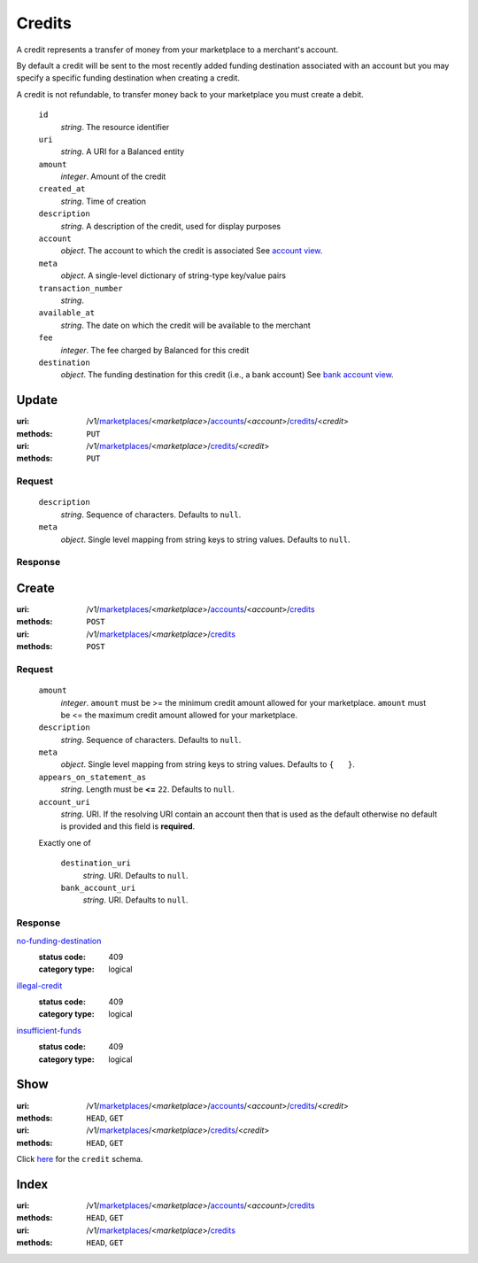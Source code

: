 =======
Credits
=======

A credit represents a transfer of money from your marketplace to a
merchant's account.

By default a credit will be sent to the most recently added funding
destination associated with an account but you may specify a specific
funding destination when creating a credit.

A credit is not refundable, to transfer money back to your marketplace
you must create a debit.

.. _credit-view:

    ``id``
        *string*. The resource identifier

    ``uri``
        *string*. A URI for a Balanced entity

    ``amount``
        *integer*. Amount of the credit

    ``created_at``
        *string*. Time of creation

    ``description``
        *string*. A description of the credit, used for display purposes

    ``account``
        *object*. The account to which the credit is associated
        See `account view
        <./accounts.rst#account-view>`_.

    ``meta``
        *object*. A single-level dictionary of string-type key/value pairs

    ``transaction_number``
        *string*. 
    ``available_at``
        *string*. The date on which the credit will be available to the merchant

    ``fee``
        *integer*. The fee charged by Balanced for this credit

    ``destination``
        *object*. The funding destination for this credit (i.e., a bank account)
        See `bank account view
        <./bank_accounts.rst#bank-account-view>`_.



Update
======

:uri: /v1/`marketplaces <./marketplaces.rst>`_/<*marketplace*>/`accounts <./accounts.rst>`_/<*account*>/`credits <./credits.rst>`_/<*credit*>
:methods: ``PUT``
:uri: /v1/`marketplaces <./marketplaces.rst>`_/<*marketplace*>/`credits <./credits.rst>`_/<*credit*>
:methods: ``PUT``

Request
-------

.. _credit-update-form:

    ``description``
        *string*. Sequence of characters.
        Defaults to ``null``.

    ``meta``
        *object*. Single level mapping from string keys to string values.
        Defaults to ``null``.

Response
--------


Create
======

:uri: /v1/`marketplaces <./marketplaces.rst>`_/<*marketplace*>/`accounts <./accounts.rst>`_/<*account*>/`credits <./credits.rst>`_
:methods: ``POST``
:uri: /v1/`marketplaces <./marketplaces.rst>`_/<*marketplace*>/`credits <./credits.rst>`_
:methods: ``POST``

Request
-------

.. _credit-create-form:

    ``amount``
        *integer*. ``amount`` must be >= the minimum credit amount allowed for your
        marketplace. ``amount`` must be <= the maximum credit amount allowed for your
        marketplace.

    ``description``
        *string*. Sequence of characters.
        Defaults to ``null``.

    ``meta``
        *object*. Single level mapping from string keys to string values.
        Defaults to ``{   }``.

    ``appears_on_statement_as``
        *string*. Length must be **<=** ``22``.
        Defaults to ``null``.

    ``account_uri``
        *string*. URI.
        If the resolving URI contain an account then that is used as the
        default otherwise no default is provided and this field is
        **required**.

    Exactly one of

        ``destination_uri``
            *string*. URI.
            Defaults to ``null``.

        ``bank_account_uri``
            *string*. URI.
            Defaults to ``null``.

Response
--------

`no-funding-destination <../errors.rst#no-funding-destination>`_
    :status code: 409
    :category type: logical

`illegal-credit <../errors.rst#illegal-credit>`_
    :status code: 409
    :category type: logical

`insufficient-funds <../errors.rst#insufficient-funds>`_
    :status code: 409
    :category type: logical



Show
====

:uri: /v1/`marketplaces <./marketplaces.rst>`_/<*marketplace*>/`accounts <./accounts.rst>`_/<*account*>/`credits <./credits.rst>`_/<*credit*>
:methods: ``HEAD``, ``GET``
:uri: /v1/`marketplaces <./marketplaces.rst>`_/<*marketplace*>/`credits <./credits.rst>`_/<*credit*>
:methods: ``HEAD``, ``GET``

Click `here <./credits.rst#credit-view>`_ for the ``credit`` schema.


Index
=====

:uri: /v1/`marketplaces <./marketplaces.rst>`_/<*marketplace*>/`accounts <./accounts.rst>`_/<*account*>/`credits <./credits.rst>`_
:methods: ``HEAD``, ``GET``
:uri: /v1/`marketplaces <./marketplaces.rst>`_/<*marketplace*>/`credits <./credits.rst>`_
:methods: ``HEAD``, ``GET``

.. _credit-index:


.. _credits-view:



